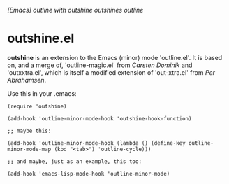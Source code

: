 /[Emacs] outline with outshine outshines outline/

* outshine.el

*outshine* is an extension to the Emacs (minor) mode 'outline.el'. It is
based on, and a merge of, 'outline-magic.el' from /Carsten Dominik/ and
'outxxtra.el', which is itself a modified extension of 'out-xtra.el' from
/Per Abrahamsen/. 

Use this in your .emacs:

#+begin_example
(require 'outshine)

(add-hook 'outline-minor-mode-hook 'outshine-hook-function)

;; maybe this:

(add-hook 'outline-minor-mode-hook (lambda () (define-key outline-minor-mode-map (kbd "<tab>") 'outline-cycle)))

;; and maybe, just as an example, this too:

(add-hook 'emacs-lisp-mode-hook 'outline-minor-mode)
#+end_example

